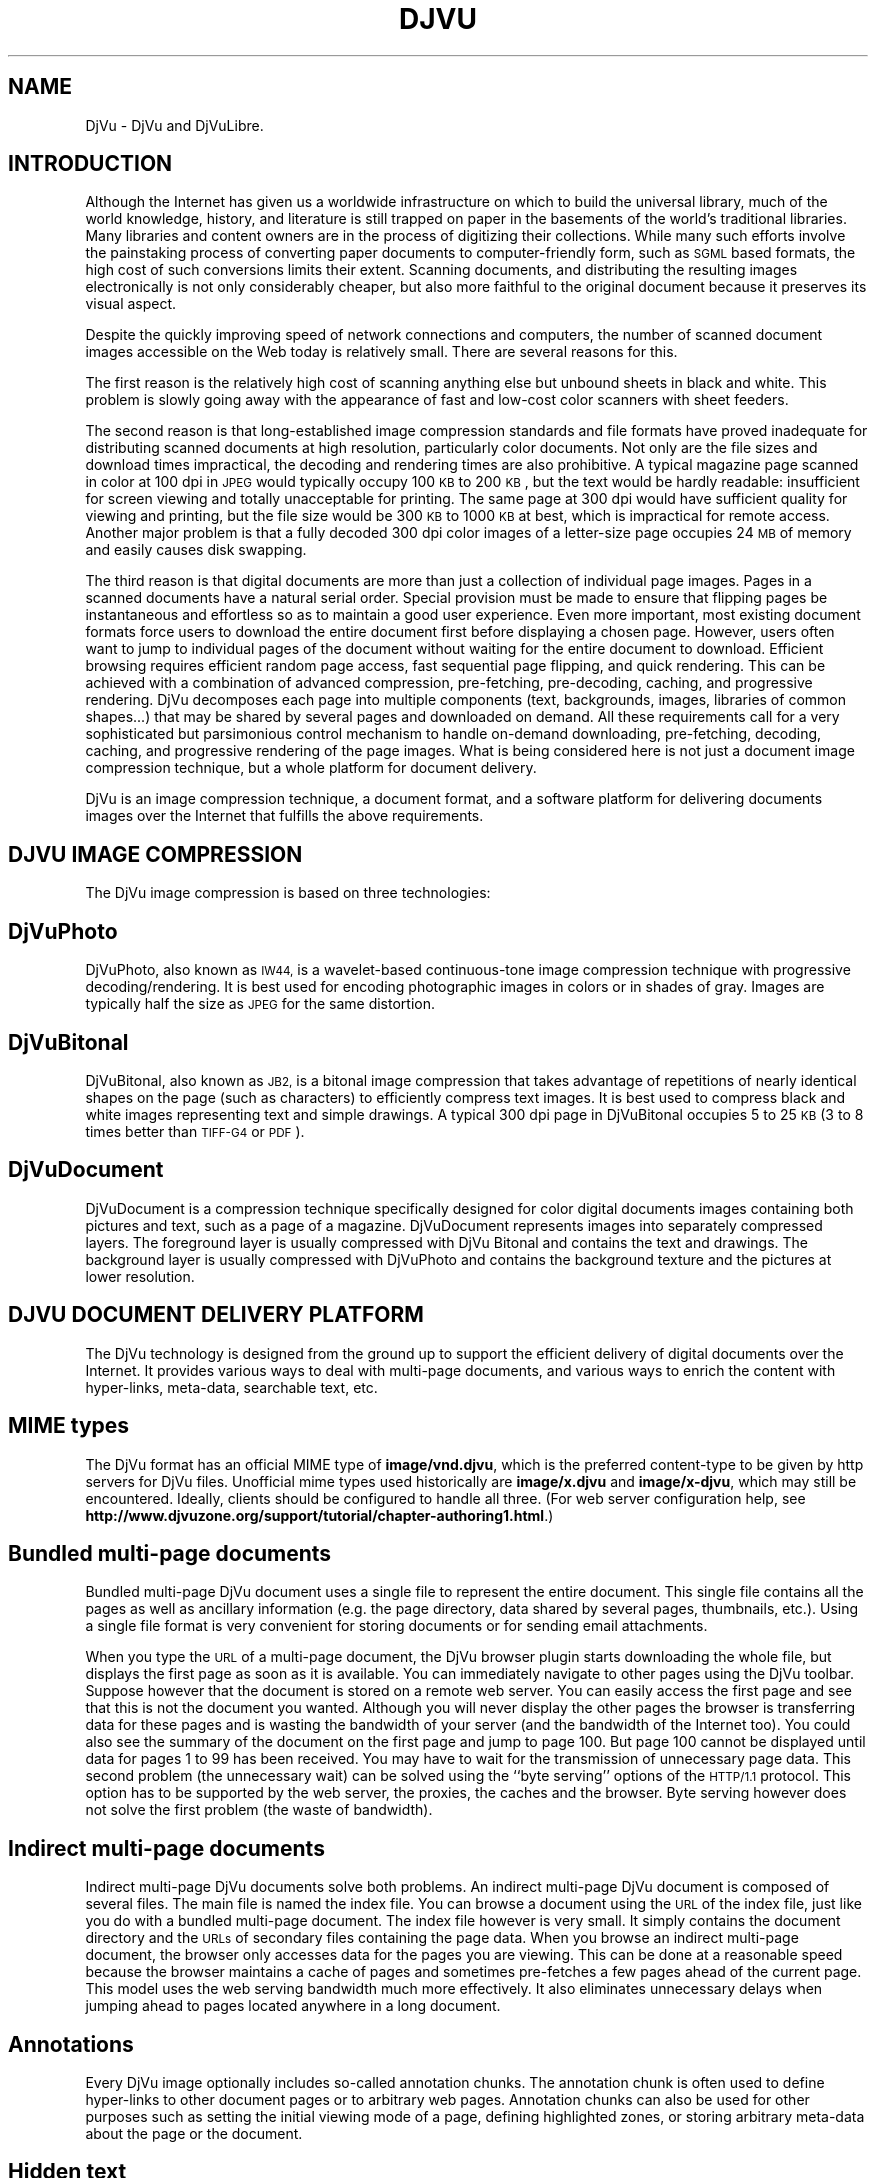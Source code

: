 .\" Copyright (c) 2001-2003 Leon Bottou, Yann Le Cun, Patrick Haffner,
.\" Copyright (c) 2001 AT&T Corp., and Lizardtech, Inc.
.\"
.\" This is free documentation; you can redistribute it and/or
.\" modify it under the terms of the GNU General Public License as
.\" published by the Free Software Foundation; either version 2 of
.\" the License, or (at your option) any later version.
.\"
.\" The GNU General Public License's references to "object code"
.\" and "executables" are to be interpreted as the output of any
.\" document formatting or typesetting system, including
.\" intermediate and printed output.
.\"
.\" This manual is distributed in the hope that it will be useful,
.\" but WITHOUT ANY WARRANTY; without even the implied warranty of
.\" MERCHANTABILITY or FITNESS FOR A PARTICULAR PURPOSE.  See the
.\" GNU General Public License for more details.
.\"
.\" You should have received a copy of the GNU General Public
.\" License along with this manual. Otherwise check the web site
.\" of the Free Software Foundation at http://www.fsf.org.
.TH DJVU 1 "10/11/2001" "DjVuLibre-3.5" "DjVuLibre-3.5"
.de SS
.SH \\0\\0\\0\\$*
..
.SH NAME
DjVu \- DjVu and DjVuLibre.

.SH INTRODUCTION

Although the Internet has given us a worldwide infrastructure on which to
build the universal library, much of the world knowledge, history, and
literature is still trapped on paper in the basements of the world's
traditional libraries. Many libraries and content owners are in the process of
digitizing their collections.  While many such efforts involve the painstaking
process of converting paper documents to computer-friendly form, such as
.SM SGML
based formats, the high cost of such conversions limits their
extent. Scanning documents, and distributing the resulting images
electronically is not only considerably cheaper, but also more faithful to the
original document because it preserves its visual aspect.
.PP
Despite the quickly improving speed of network connections and computers, the
number of scanned document images accessible on the Web today is relatively
small. There are several reasons for this.
.PP
The first reason is the relatively high cost of scanning anything else but
unbound sheets in black and white. This problem is slowly going away with the
appearance of fast and low-cost color scanners with sheet feeders.
.PP
The second reason is that long-established image compression standards and
file formats have proved inadequate for distributing scanned documents at high
resolution, particularly color documents.  Not only are the file sizes and
download times impractical, the decoding and rendering times are also
prohibitive.  A typical magazine page scanned in color at 100 dpi in
.SM JPEG
would typically occupy 100
.SM KB
to 200
.SM KB
, but the text would be hardly readable: insufficient for screen viewing and
totally unacceptable for printing. The same page at 300 dpi would have
sufficient quality for viewing and printing, but the file size would be 300
.SM KB
to 1000
.SM KB
at best, which is impractical for remote access. Another major problem is that
a fully decoded 300 dpi color images of a letter-size page occupies 24
.SM MB
of memory and easily causes disk swapping.
.PP
The third reason is that digital documents are more than just a collection of
individual page images. Pages in a scanned documents have a natural serial
order. Special provision must be made to ensure that flipping pages be
instantaneous and effortless so as to maintain a good user experience. Even
more important, most existing document formats force users to download the
entire document first before displaying a chosen page.  However, users often
want to jump to individual pages of the document without waiting for the
entire document to download.  Efficient browsing requires efficient random
page access, fast sequential page flipping, and quick rendering. This can be
achieved with a combination of advanced compression, pre-fetching,
pre-decoding, caching, and progressive rendering. DjVu decomposes each page
into multiple components (text, backgrounds, images, libraries of common
shapes...)  that may be shared by several pages and downloaded on demand.  All
these requirements call for a very sophisticated but parsimonious control
mechanism to handle on-demand downloading, pre-fetching, decoding, caching,
and progressive rendering of the page images.  What is being considered here
is not just a document image compression technique, but a whole platform for
document delivery.
.PP
DjVu is an image compression technique, a document format, and a software
platform for delivering documents images over the Internet that fulfills the
above requirements.

.SH DJVU IMAGE COMPRESSION

The DjVu image compression is based on three technologies:
.SS DjVuPhoto
DjVuPhoto, also known as
.SM IW44,
is a wavelet-based continuous-tone image
compression technique with progressive decoding/rendering.  It is best used
for encoding photographic images in colors or in shades of gray.  Images are
typically half the size as
.SM JPEG
for the same distortion.
.SS DjVuBitonal
DjVuBitonal, also known as
.SM JB2,
is a bitonal image compression that takes
advantage of repetitions of nearly identical shapes on the page (such as
characters) to efficiently compress text images.  It is best used to compress
black and white images representing text and simple drawings.  A typical
300 dpi page in DjVuBitonal occupies 5 to 25
.SM KB
(3 to 8 times better than
.SM TIFF-G4
or
.SM PDF
).
.SS DjVuDocument
DjVuDocument is a compression technique specifically designed for color
digital documents images containing both pictures and text, such as a page of
a magazine.  DjVuDocument represents images into separately compressed layers.
The foreground layer is usually compressed with DjVu Bitonal and contains the
text and drawings.  The background layer is usually compressed with DjVuPhoto
and contains the background texture and the pictures at lower resolution.

.SH DJVU DOCUMENT DELIVERY PLATFORM

The DjVu technology is designed from the ground up to support the efficient
delivery of digital documents over the Internet.  It provides various ways to
deal with multi-page documents, and various ways to enrich the content with
hyper-links, meta-data, searchable text, etc.

.SS MIME types
The DjVu format has an official MIME type of
.BR image/vnd.djvu ,
which is the preferred content-type to be given by http servers for
DjVu files.  Unofficial mime types used historically are
.B image/x.djvu
and
.BR image/x-djvu ,
which may still be encountered.  Ideally, clients should be configured
to handle all three.  (For web server configuration help, see
.BR http://www.djvuzone.org/support/tutorial/chapter-authoring1.html .)

.SS Bundled multi-page documents
Bundled multi-page DjVu document uses a single file to represent the entire
document.  This single file contains all the pages as well as ancillary
information (e.g. the page directory, data shared by several pages,
thumbnails, etc.).  Using a single file format is very convenient for storing
documents or for sending email attachments.
.PP
When you type the
.SM URL
of a multi-page document, the DjVu browser plugin starts
downloading the whole file, but displays the first page as soon as it is
available.  You can immediately navigate to other pages using the DjVu
toolbar.  Suppose however that the document is stored on a remote web server.
You can easily access the first page and see that this is not the document you
wanted.  Although you will never display the other pages the browser is
transferring data for these pages and is wasting the bandwidth of your server
(and the bandwidth of the Internet too).  You could also see the summary of the
document on the first page and jump to page 100.  But page 100 cannot be
displayed until data for pages 1 to 99 has been received.  You may have to
wait for the transmission of unnecessary page data.  This second problem (the
unnecessary wait) can be solved using the ``byte serving'' options of the
.SM HTTP/1.1
protocol.  This option has to be supported by the web server, the
proxies, the caches and the browser.  Byte serving however does not solve the
first problem (the waste of bandwidth).
.SS Indirect multi-page documents
Indirect multi-page DjVu documents solve both problems.  An indirect
multi-page DjVu document is composed of several files.  The main file is named
the index file.  You can browse a document using the
.SM URL
of the index file, just like you do with a bundled multi-page document.  The
index file however is very small.  It simply contains the document directory
and the
.SM URLs
of secondary files containing the page data.  When you browse an indirect
multi-page document, the browser only accesses data for the pages you are
viewing.  This can be done at a reasonable speed because the browser maintains
a cache of pages and sometimes pre-fetches a few pages ahead of the current
page.  This model uses the web serving bandwidth much more effectively.  It
also eliminates unnecessary delays when jumping ahead to pages located
anywhere in a long document.
.SS Annotations
Every DjVu image optionally includes so-called annotation chunks.  The
annotation chunk is often used to define hyper-links to other document pages or
to arbitrary web pages.  Annotation chunks can also be used for other purposes
such as setting the initial viewing mode of a page, defining highlighted zones, or
storing arbitrary meta-data about the page or the document.
.SS Hidden text
Every DjVu image optionally includes a hidden text layer that associated
graphical features with the corresponding text.  The hidden text layer is
usually generated by running an Optical Character Recognition software.  This
textual information provides for indexing DjVu documents and copying/pasting
text from DjVu page images.
.SS Thumbnails
DjVu documents sometimes contain pre-computed page thumbnails.
.SS Outline
DjVu documents sometimes contain a navigation chunk
containing an outline, that is, a hierarchical 
table of contents with pointers to the corresponding
document pages.

.SH DJVUZONE AND DJVULIBRE

The DjVu technology was initially created by a few researchers in AT&T Labs
between 1995 and 1999.  Lizardtech, Inc. (
.B http://www.lizardtech.com
) then obtained a commercial license from AT&T and continued
the development.  They have now a variety of solutions for producing
and distributing documents using the DjVu technology.
.PP
The DjVuZone web site (
.B http://www.djvuzone.org
) is managed by the few AT&T Labs researchers who created the
DjVu technology in the first place.  We promote the DjVu technology
by providing an independent source of information about DjVu.
.PP
Understanding how little room there is for a proprietary document format,
Lizardtech released the DjVu Reference Library under the
.SM GNU
Public License in December 2000.  This library entirely defines the
compression format and the elementary codecs.  Six month later, Lizardtech
released an updated DjVu Reference Library as well as the source code of the
Unix viewer.
.PP
These two releases form the basis of our initial DjVuLibre software.  We
modified the build system to comply with the expectations of the open source
community.  Various bugs and portability issues have been fixed.  We also
tried to make it simpler to use and install, while preserving the essential
structure of the Lizardtech releases.
.PP
The DjVuLibre software contains the following components:
.TP
.BR bzz (1)
A general purpose compression command line program.  Many internal DjVu data
structures are compressed using this technique.
.TP
.BR c44 (1)
A DjVuPhoto command line encoder. This state-of-the-art wavelet compressor
produces DjVuPhoto images from PPM or JPEG images.
.TP
.BR cjb2 (1)
A DjVuBitonal command line encoder. This soft-pattern-matching compressor
produces DjVuBitonal images from PBM images.  It can encode images without loss,
or introduce small changes in order to improve the compression ratio.  The
lossless encoding mode is competitive with that of the Lizardtech commercial
encoders.
.TP
.BR cpaldjvu (1)
A DjVuDocument command line encoder for images with few colors.  This encoder
is well suited to compressing images with a small number of distinct colors
(e.g. screen-shots).  The dominant color is encoded by the background layer.
The other colors are encoded by the foreground layer.
.TP
.BR csepdjvu (1)
A DjVuDocument command line encoder for separated images.  This encoder takes
a file containing pre-segmented foreground and background images and produces
a DjVuDocument image.
.TP
.BR ddjvu (1)
A command line decoder for DjVu images.  This program produces a
.SM PNM
image representing any segment of any page of a DjVu document at any
resolution.
.TP
.BR djview (1)
A stand-alone viewer for DjVu images.  This sophisticated viewer displays DjVu
documents.  It implements document navigation as well as fast zooming and
panning.
.TP
.BR nsdejavu (1)
A web browser plugin for viewing DjVu images.  This small plugin allows for
viewing DjVu documents from web browsers.  It internally uses djview to
perform the actual work.
.TP
.BR djvups (1)
A command line tool for converting DjVu documents into
PostScript .
.TP
.BR djvm (1)
A command line tool for manipulating bundled multi-page DjVu documents.  This
program is often used to collect individual pages and produce a bundled
document.
.TP
.BR djvmcvt (1)
A command line tool for converting bundled documents to indirect documents and
conversely.
.TP
.BR djvused (1)
A powerful command line tool for manipulating multi-page documents, creating
or editing annotation chunks, creating or editing hidden text layers,
pre-computing thumbnail images, and more...
.TP
.BR djvutxt (1)
A command line tool to extract the hidden text from DjVu documents.
.TP
.BR djvudump (1)
A command line tool for inspecting DjVu files and displaying their internal
structure.
.TP
.BR djvuextract (1)
A command line tool for dis-assembling DjVu image files.
.TP
.BR djvumake (1)
A command line tool for assembling DjVu image files.
.TP
.BR djvuserve (1)
A
.SM CGI
program for generating indirect multi-page DjVu documents
on the fly.
.TP
.BR djvutoxml "(1), " djvuxmlparser (1)
Command line tools to edit DjVu metadata as XML files.

.SH DJVU ENCODERS AND ANY2DJVU

DjVuLibre comes with a variety of specialized encoders,
.BR c44 (1)
for photographic images,
.BR cjb2 (1)
for bitonal images, and
.BR cpaldjvu (1)
for images with few distinct colors.
Although these encoders perform well in their specialized domain,
they cannot handle complex tasks involving segmentation and
multipage encoding.

The Lizardtech commercial products
.BR "" "(see " "http://www.lizardtech.com/solutions/document" )
can perform these complex encoding tasks


Another solution is provided by the compression server at
.BR "" ( "http://any2djvu.djvuzone.org" ).
This machine uses pre-lizardtech prototype encoders from AT&T Labs and
performs almost as well as the commercial Lizardtech encoders.  Please note
that the Any2DjVu compression server comes with no guarantee, that
nothing is done to ensure that your documents will remain confidential, and
that there is only one computer working for the whole planet.

.SH CREDITS

Numerous people have contributed to the DjVu source code during the
last five years.  Please submit a sourceforge bug report to update the
following list.
.IP "" 3
Yoshua Bengio,
L\('eon Bottou,
Chakradhar Chandaluri,
Regis M\. Chaplin,
Ming Chen,
Parag Deshmukh,
Royce Edwards,
Andrew Erofeev,
Praveen Guduru,
Patrick Haffner,
Paul G\. Howard,
Orlando Keise,
Yann Le Cun,
Artem Mikheev,
Florin Nicsa,
Joseph M\. Orost,
Steven Pigeon,
Bill Riemers,
Patrice Simard,
Jeffery Triggs,
Luc Vincent,
Pascal Vincent.
